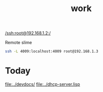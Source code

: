 #+title: work

[[/ssh:root@192.168.1.2:/]]

  Remote slime
#+BEGIN_SRC sh
  ssh -L 4009:localhost:4009 root@192.168.1.3
#+END_SRC


* Today
  [[file:../devdocs/]]
  [[file:../dhcp-server.lisp]]

